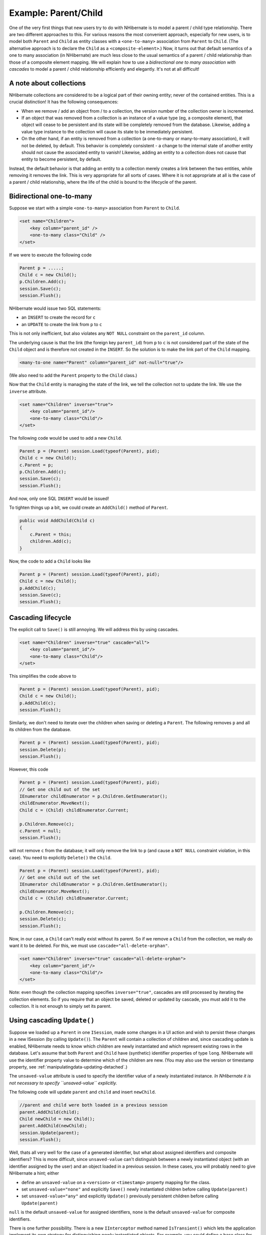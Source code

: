 

=====================
Example: Parent/Child
=====================

One of the very first things that new users try to do with NHibernate is to model a parent / child type
relationship. There are two different approaches to this. For various reasons the most convenient
approach, especially for new users, is to model both ``Parent`` and ``Child``
as entity classes with a ``<one-to-many>`` association from ``Parent``
to ``Child``. (The alternative approach is to declare the ``Child`` as a
``<composite-element>``.) Now, it turns out that default semantics of a one to many
association (in NHibernate) are much less close to the usual semantics of a parent / child relationship than
those of a composite element mapping. We will explain how to use a *bidirectional one to many
association with cascades* to model a parent / child relationship efficiently and elegantly. It's
not at all difficult!

A note about collections
########################

NHibernate collections are considered to be a logical part of their owning entity; never of the
contained entities. This is a crucial distinction! It has the following consequences:

- When we remove / add an object from / to a collection, the version number of the collection owner
  is incremented.

- If an object that was removed from a collection is an instance of a value type (eg, a composite
  element), that object will cease to be persistent and its state will be completely removed from
  the database. Likewise, adding a value type instance to the collection will cause its state to
  be immediately persistent.

- On the other hand, if an entity is removed from a collection (a one-to-many or many-to-many
  association), it will not be deleted, by default. This behavior is completely consistent - a
  change to the internal state of another entity should not cause the associated entity to vanish!
  Likewise, adding an entity to a collection does not cause that entity to become persistent, by
  default.

Instead, the default behavior is that adding an entity to a collection merely creates a link between
the two entities, while removing it removes the link. This is very appropriate for all sorts of cases.
Where it is not appropriate at all is the case of a parent / child relationship, where the life of the
child is bound to the lifecycle of the parent.

Bidirectional one-to-many
#########################

Suppose we start with a simple ``<one-to-many>`` association from
``Parent`` to ``Child``.

.. code-block:: xml

  <set name="Children">
      <key column="parent_id" />
      <one-to-many class="Child" />
  </set>

If we were to execute the following code

.. code-block:: csharp

  Parent p = .....;
  Child c = new Child();
  p.Children.Add(c);
  session.Save(c);
  session.Flush();

NHibernate would issue two SQL statements:

- an ``INSERT`` to create the record for ``c``

- an ``UPDATE`` to create the link from ``p`` to
  ``c``

This is not only inefficient, but also violates any ``NOT NULL`` constraint on the
``parent_id`` column.

The underlying cause is that the link (the foreign key ``parent_id``) from
``p`` to ``c`` is not considered part of the state of the ``Child``
object and is therefore not created in the ``INSERT``. So the solution is to make the link part
of the ``Child`` mapping.

.. code-block:: xml

  <many-to-one name="Parent" column="parent_id" not-null="true"/>

(We also need to add the ``Parent`` property to the ``Child`` class.)

Now that the ``Child`` entity is managing the state of the link, we tell the collection not
to update the link. We use the ``inverse`` attribute.

.. code-block:: xml

  <set name="Children" inverse="true">
      <key column="parent_id"/>
      <one-to-many class="Child"/>
  </set>

The following code would be used to add a new ``Child``.

.. code-block:: csharp

  Parent p = (Parent) session.Load(typeof(Parent), pid);
  Child c = new Child();
  c.Parent = p;
  p.Children.Add(c);
  session.Save(c);
  session.Flush();

And now, only one SQL ``INSERT`` would be issued!

To tighten things up a bit, we could create an ``AddChild()`` method of
``Parent``.

.. code-block:: csharp

  public void AddChild(Child c)
  {
      c.Parent = this;
      children.Add(c);
  }

Now, the code to add a ``Child`` looks like

.. code-block:: csharp

  Parent p = (Parent) session.Load(typeof(Parent), pid);
  Child c = new Child();
  p.AddChild(c);
  session.Save(c);
  session.Flush();

Cascading lifecycle
###################

The explicit call to ``Save()`` is still annoying. We will address this by
using cascades.

.. code-block:: xml

  <set name="Children" inverse="true" cascade="all">
      <key column="parent_id"/>
      <one-to-many class="Child"/>
  </set>

This simplifies the code above to

.. code-block:: csharp

  Parent p = (Parent) session.Load(typeof(Parent), pid);
  Child c = new Child();
  p.AddChild(c);
  session.Flush();

Similarly, we don't need to iterate over the children when saving or deleting a ``Parent``.
The following removes ``p`` and all its children from the database.

.. code-block:: csharp

  Parent p = (Parent) session.Load(typeof(Parent), pid);
  session.Delete(p);
  session.Flush();

However, this code

.. code-block:: csharp

  Parent p = (Parent) session.Load(typeof(Parent), pid);
  // Get one child out of the set
  IEnumerator childEnumerator = p.Children.GetEnumerator();
  childEnumerator.MoveNext();
  Child c = (Child) childEnumerator.Current;

  p.Children.Remove(c);
  c.Parent = null;
  session.Flush();

will not remove ``c`` from the database; it will only remove the link to ``p``
(and cause a ``NOT NULL`` constraint violation, in this case). You need to explicitly
``Delete()`` the ``Child``.

.. code-block:: csharp

  Parent p = (Parent) session.Load(typeof(Parent), pid);
  // Get one child out of the set
  IEnumerator childEnumerator = p.Children.GetEnumerator();
  childEnumerator.MoveNext();
  Child c = (Child) childEnumerator.Current;

  p.Children.Remove(c);
  session.Delete(c);
  session.Flush();

Now, in our case, a ``Child`` can't really exist without its parent. So if we remove
a ``Child`` from the collection, we really do want it to be deleted. For this, we must
use ``cascade="all-delete-orphan"``.

.. code-block:: xml

  <set name="Children" inverse="true" cascade="all-delete-orphan">
      <key column="parent_id"/>
      <one-to-many class="Child"/>
  </set>

Note: even though the collection mapping specifies ``inverse="true"``, cascades are still
processed by iterating the collection elements. So if you require that an object be saved, deleted or
updated by cascade, you must add it to the collection. It is not enough to simply set its parent.

Using cascading ``Update()``
############################

Suppose we loaded up a ``Parent`` in one ``ISession``, made some changes in a UI
action and wish to persist these changes in a new ISession (by calling ``Update()``). The
``Parent`` will contain a collection of children and, since cascading update is enabled, NHibernate
needs to know which children are newly instantiated and which represent existing rows in the database. Let's assume
that both ``Parent`` and ``Child`` have (synthetic) identifier properties of type
``long``. NHibernate will use the identifier property value to determine which of the
children are new. (You may also use the version or timestamp property, see
:ref:`manipulatingdata-updating-detached`.)

The ``unsaved-value`` attribute is used to specify the identifier value of a newly instantiated
instance. *In NHibernate it is not necessary to specify ``unsaved-value`` explicitly.*

The following code will update ``parent`` and ``child`` and insert
``newChild``.

.. code-block:: csharp

  //parent and child were both loaded in a previous session
  parent.AddChild(child);
  Child newChild = new Child();
  parent.AddChild(newChild);
  session.Update(parent);
  session.Flush();

Well, thats all very well for the case of a generated identifier, but what about assigned identifiers
and composite identifiers? This is more difficult, since ``unsaved-value`` can't
distinguish between a newly instantiated object (with an identifier assigned by the user) and an object
loaded in a previous session. In these cases, you will probably need to give NHibernate a hint; either

- define an ``unsaved-value`` on a ``<version>``
  or ``<timestamp>`` property mapping for the class.

- set ``unsaved-value="none"`` and explicitly ``Save()``
  newly instantiated children before calling ``Update(parent)``

- set ``unsaved-value="any"`` and explicitly ``Update()``
  previously persistent children before calling ``Update(parent)``

``null`` is the default ``unsaved-value`` for assigned identifiers,
``none`` is the default ``unsaved-value`` for composite
identifiers.

There is one further possibility. There is a new ``IInterceptor`` method named
``IsTransient()`` which lets the application implement its own strategy for distinguishing
newly instantiated objects. For example, you could define a base class for your persistent classes.

.. code-block:: csharp

  public class Persistent
  {
      private bool _saved = false;

      public void OnSave()
      {
          _saved=true;
      }

      public void OnLoad()
      {
          _saved=true;
      }

      ......

      public bool IsSaved
      {
          get { return _saved; }
      }
  }

(The ``saved`` property is non-persistent.)
Now implement ``IsTransient()``, along with ``OnLoad()``
and ``OnSave()`` as follows.

.. code-block:: csharp

  public object IsTransient(object entity)
  {
      if (entity is Persistent)
      {
          return !( (Persistent) entity ).IsSaved;
      }
      else
      {
          return null;
      }
  }

  public bool OnLoad(object entity,
      object id,
      object[] state,
      string[] propertyNames,
      IType[] types)
  {
      if (entity is Persistent) ( (Persistent) entity ).OnLoad();
      return false;
  }

  public boolean OnSave(object entity,
      object id,
      object[] state,
      string[] propertyNames,
      IType[] types)
  {
      if (entity is Persistent) ( (Persistent) entity ).OnSave();
      return false;
  }

Conclusion
##########

There is quite a bit to digest here and it might look confusing first time around. However, in practice, it
all works out quite nicely. Most NHibernate applications use the parent / child pattern in many places.

We mentioned an alternative in the first paragraph. None of the above issues exist in the case of
``<composite-element>`` mappings, which have exactly the semantics of a parent / child
relationship. Unfortunately, there are two big limitations to composite element classes: composite elements may
not own collections, and they should not be the child of any entity other than the unique parent. (However,
they *may* have a surrogate primary key, using an ``<idbag>`` mapping.)

